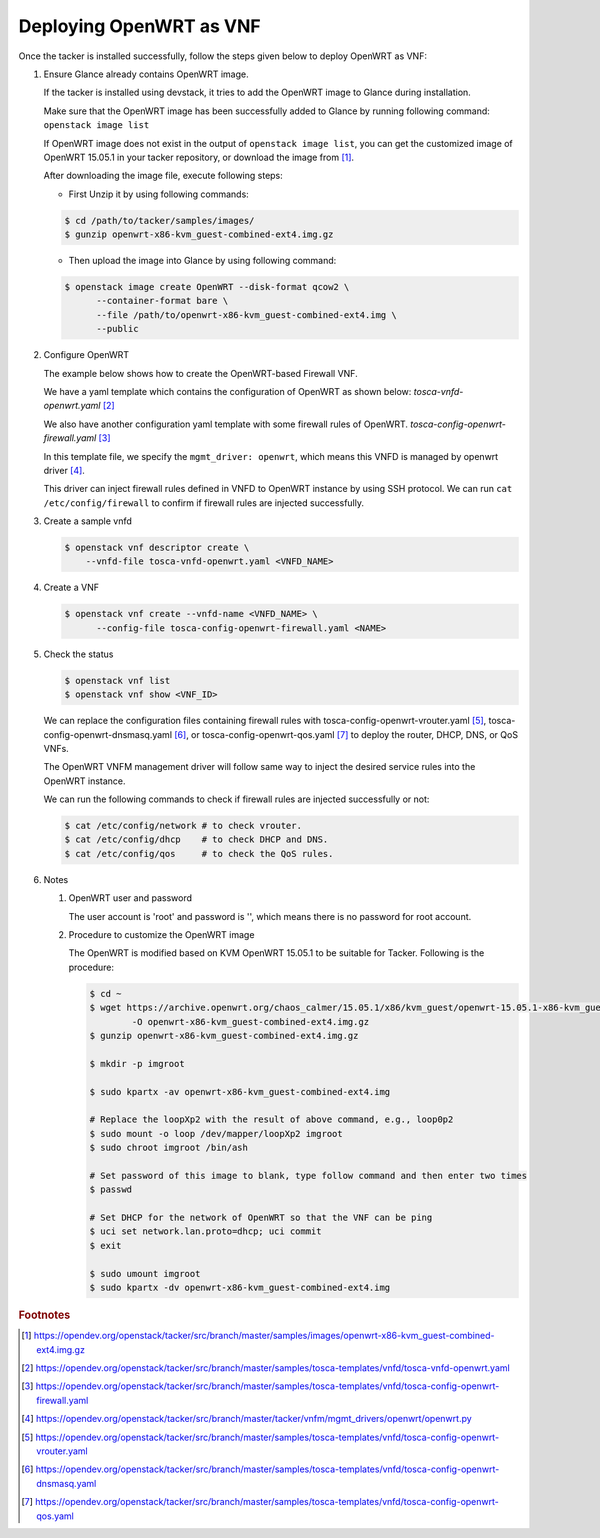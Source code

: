 ..
      Copyright 2014-2015 OpenStack Foundation
      All Rights Reserved.

      Licensed under the Apache License, Version 2.0 (the "License"); you may
      not use this file except in compliance with the License. You may obtain
      a copy of the License at

          http://www.apache.org/licenses/LICENSE-2.0

      Unless required by applicable law or agreed to in writing, software
      distributed under the License is distributed on an "AS IS" BASIS, WITHOUT
      WARRANTIES OR CONDITIONS OF ANY KIND, either express or implied. See the
      License for the specific language governing permissions and limitations
      under the License.

========================
Deploying OpenWRT as VNF
========================

Once the tacker is installed successfully, follow the steps given below to
deploy OpenWRT as VNF:

#. Ensure Glance already contains OpenWRT image.

   If the tacker is installed using devstack, it tries to add the OpenWRT image
   to Glance during installation.

   Make sure that the OpenWRT image has been successfully added to Glance by
   running following command:
   ``openstack image list``

   .. code-block:: console
       :emphasize-lines: 5

       $ openstack image list
       +--------------------------------------+--------------------------+--------+
       | ID                                   | Name                     | Status |
       +--------------------------------------+--------------------------+--------+
       | 8cc2aaa8-5218-49e7-9a57-ddb97dc68d98 | OpenWRT                  | active |
       | 32f875b0-9e24-4971-b82d-84d6ec620136 | cirros-0.4.0-x86_64-disk | active |
       | ab0abeb8-f73c-467b-9743-b17083c02093 | cirros-0.5.1-x86_64-disk | active |
       +--------------------------------------+--------------------------+--------+

   If OpenWRT image does not exist in the output of ``openstack image list``,
   you can get the customized image of OpenWRT 15.05.1 in your tacker repository,
   or download the image from [#f1]_.

   After downloading the image file, execute following steps:

   * First Unzip it by using following commands:

   .. code-block:: console

      $ cd /path/to/tacker/samples/images/
      $ gunzip openwrt-x86-kvm_guest-combined-ext4.img.gz

   * Then upload the image into Glance by using following command:

   .. code-block:: console

      $ openstack image create OpenWRT --disk-format qcow2 \
            --container-format bare \
            --file /path/to/openwrt-x86-kvm_guest-combined-ext4.img \
            --public

#. Configure OpenWRT

   The example below shows how to create the OpenWRT-based Firewall VNF.

   We have a yaml template which contains the configuration of OpenWRT as
   shown below:
   *tosca-vnfd-openwrt.yaml* [#f2]_

   .. literalinclude:: ../../../samples/tosca-templates/vnfd/tosca-vnfd-openwrt.yaml
       :language: yaml

   We also have another configuration yaml template with some firewall
   rules of OpenWRT.
   *tosca-config-openwrt-firewall.yaml* [#f3]_

   .. literalinclude:: ../../../samples/tosca-templates/vnfd/tosca-config-openwrt-firewall.yaml
       :language: yaml

   In this template file, we specify the ``mgmt_driver: openwrt``, which means
   this VNFD is managed by openwrt driver [#f4]_.

   This driver can inject firewall rules defined in VNFD to OpenWRT instance
   by using SSH protocol.
   We can run ``cat /etc/config/firewall`` to confirm if firewall rules are
   injected successfully.

#. Create a sample vnfd

   .. code-block:: console

       $ openstack vnf descriptor create \
           --vnfd-file tosca-vnfd-openwrt.yaml <VNFD_NAME>

#. Create a VNF

   .. code-block:: console

      $ openstack vnf create --vnfd-name <VNFD_NAME> \
            --config-file tosca-config-openwrt-firewall.yaml <NAME>

#. Check the status

   .. code-block:: console

       $ openstack vnf list
       $ openstack vnf show <VNF_ID>

   We can replace the configuration files containing firewall rules with
   tosca-config-openwrt-vrouter.yaml [#f5]_, tosca-config-openwrt-dnsmasq.yaml
   [#f6]_, or tosca-config-openwrt-qos.yaml [#f7]_ to deploy the router, DHCP,
   DNS, or QoS VNFs.

   The OpenWRT VNFM management driver will follow same way to inject the
   desired service rules into the OpenWRT instance.

   We can run the following commands to check if firewall rules are
   injected successfully or not:

   .. code-block:: console

      $ cat /etc/config/network # to check vrouter.
      $ cat /etc/config/dhcp    # to check DHCP and DNS.
      $ cat /etc/config/qos     # to check the QoS rules.

#. Notes

   #. OpenWRT user and password

      The user account is 'root' and password is '', which means there is no
      password for root account.

   #. Procedure to customize the OpenWRT image

      The OpenWRT is modified based on KVM OpenWRT 15.05.1 to be suitable
      for Tacker. Following is the procedure:

      .. code-block:: console

          $ cd ~
          $ wget https://archive.openwrt.org/chaos_calmer/15.05.1/x86/kvm_guest/openwrt-15.05.1-x86-kvm_guest-combined-ext4.img.gz \
                  -O openwrt-x86-kvm_guest-combined-ext4.img.gz
          $ gunzip openwrt-x86-kvm_guest-combined-ext4.img.gz

          $ mkdir -p imgroot

          $ sudo kpartx -av openwrt-x86-kvm_guest-combined-ext4.img

          # Replace the loopXp2 with the result of above command, e.g., loop0p2
          $ sudo mount -o loop /dev/mapper/loopXp2 imgroot
          $ sudo chroot imgroot /bin/ash

          # Set password of this image to blank, type follow command and then enter two times
          $ passwd

          # Set DHCP for the network of OpenWRT so that the VNF can be ping
          $ uci set network.lan.proto=dhcp; uci commit
          $ exit

          $ sudo umount imgroot
          $ sudo kpartx -dv openwrt-x86-kvm_guest-combined-ext4.img


.. rubric:: Footnotes

.. [#] https://opendev.org/openstack/tacker/src/branch/master/samples/images/openwrt-x86-kvm_guest-combined-ext4.img.gz
.. [#] https://opendev.org/openstack/tacker/src/branch/master/samples/tosca-templates/vnfd/tosca-vnfd-openwrt.yaml
.. [#] https://opendev.org/openstack/tacker/src/branch/master/samples/tosca-templates/vnfd/tosca-config-openwrt-firewall.yaml
.. [#] https://opendev.org/openstack/tacker/src/branch/master/tacker/vnfm/mgmt_drivers/openwrt/openwrt.py
.. [#] https://opendev.org/openstack/tacker/src/branch/master/samples/tosca-templates/vnfd/tosca-config-openwrt-vrouter.yaml
.. [#] https://opendev.org/openstack/tacker/src/branch/master/samples/tosca-templates/vnfd/tosca-config-openwrt-dnsmasq.yaml
.. [#] https://opendev.org/openstack/tacker/src/branch/master/samples/tosca-templates/vnfd/tosca-config-openwrt-qos.yaml

